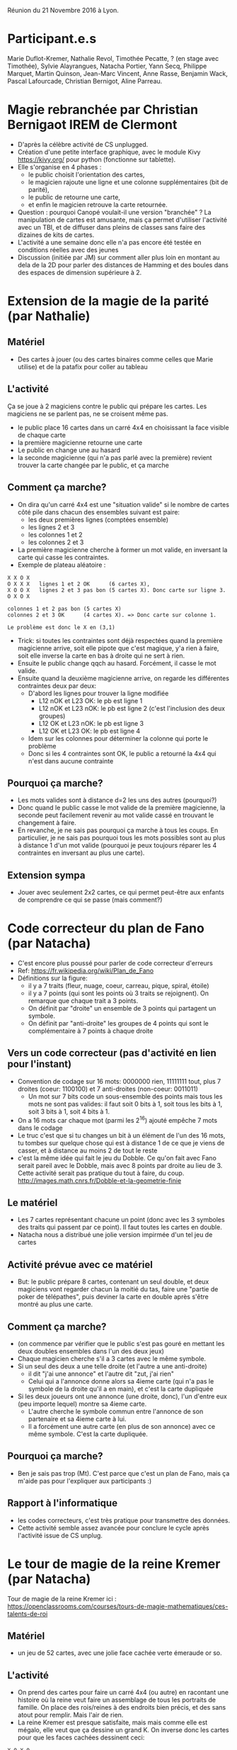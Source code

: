 Réunion du 21 Novembre 2016 à Lyon.

* Participant.e.s
Marie Duflot-Kremer, Nathalie Revol, Timothée Pecatte, ? (en stage
avec Timothée), Sylvie Alayrangues, Natacha Portier, Yann Secq,
Philippe Marquet, Martin Quinson, Jean-Marc Vincent, Anne Rasse,
Benjamin Wack, Pascal Lafourcade, Christian Bernigot, Aline Parreau.

* Magie rebranchée par Christian Bernigaot IREM de Clermont
- D'après la célèbre activité de CS unplugged.
- Création d'une petite interface graphique, avec le module Kivy
  https://kivy.org/ pour python (fonctionne sur tablette).
- Elle s'organise en 4 phases : 
    - le public choisit l'orientation des cartes,
    - le magicien rajoute une ligne et une colonne supplémentaires (bit de parité),
    - le public de retourne une carte, 
    - et enfin le magicien retrouve la carte retournée.
- Question : pourquoi Canopé voulait-il une version "branchée" ? La
  manipulation de cartes est amusante, mais ça permet d'utiliser
  l'activité avec un TBI, et de diffuser dans pleins de classes sans
  faire des dizaines de kits de cartes.
- L'activité a une semaine donc elle n'a pas encore été testée en
  conditions réelles avec des jeunes
- Discussion (initiée par JM) sur comment aller plus loin en montant
  au dela de la 2D pour parler des distances de Hamming et des boules
  dans des espaces de dimension supérieure à 2.

* Extension de la magie de la parité (par Nathalie)
** Matériel
- Des cartes à jouer (ou des cartes binaires comme celles que Marie
  utilise) et de la patafix pour coller au tableau
** L'activité
 Ça se joue à 2 magiciens contre le public qui prépare les cartes.
 Les magiciens ne se parlent pas, ne se croisent même pas.
- le public place 16 cartes dans un carré 4x4 en choisissant la face
  visible de chaque carte
- la première magicienne retourne une carte
- Le public en change une au hasard
- la seconde magicienne (qui n'a pas parlé avec la première) revient
  trouver la carte changée par le public, et ça marche
** Comment ça marche?
- On dira qu'un carré 4x4 est une "situation valide" si le nombre de
  cartes côté pile dans chacun des ensembles suivant est paire:
  - les deux premières lignes (comptées ensemble)
  - les lignes 2 et 3
  - les colonnes 1 et 2
  - les colonnes 2 et 3
- La première magicienne cherche à former un mot valide, en inversant
  la carte qui casse les contraintes.
- Exemple de plateau aléatoire :
#+BEGIN_EXAMPLE
  X X O X
  O X X X   lignes 1 et 2 OK      (6 cartes X),
  X O O X   lignes 2 et 3 pas bon (5 cartes X). Donc carte sur ligne 3.
  O X O X
 
  colonnes 1 et 2 pas bon (5 cartes X)
  colonnes 2 et 3 OK      (4 cartes X). => Donc carte sur colonne 1.

  Le problème est donc le X en (3,1)
#+END_EXAMPLE
- Trick: si toutes les contraintes sont déjà respectées quand la
  première magicienne arrive, soit elle pipote que c'est magique, y'a
  rien à faire, soit elle inverse la carte en bas à droite qui ne sert
  à rien.
- Ensuite le public change qqch au hasard. Forcément, il casse le mot valide.
- Ensuite quand la deuxième magicienne arrive, on regarde les
  différentes contraintes deux par deux:
  - D'abord les lignes pour trouver la ligne modifiée
    - L12 nOK et L23  OK: le pb est ligne 1
    - L12 nOK et L23 nOK: le pb est ligne 2 (c'est l'inclusion des deux groupes)
    - L12  OK et L23 nOK: le pb est ligne 3
    - L12  OK et L23  OK: le pb est ligne 4
  - Idem sur les colonnes pour déterminer la colonne qui porte le problème
  - Donc si les 4 contraintes sont OK, le public a retourné la 4x4
    qui n'est dans aucune contrainte
** Pourquoi ça marche?
- Les mots valides sont à distance d=2 les uns des autres (pourquoi?)
- Donc quand le public casse le mot valide de la première magicienne,
  la seconde peut facilement revenir au mot valide cassé en trouvant
  le changement à faire.
- En revanche, je ne sais pas pourquoi ça marche à tous les coups. En
  particulier, je ne sais pas pourquoi tous les mots possibles sont au
  plus à distance 1 d'un mot valide (pourquoi je peux toujours réparer
  les 4 contraintes en inversant au plus une carte).
** Extension sympa
- Jouer avec seulement 2x2 cartes, ce qui permet peut-être aux enfants
  de comprendre ce qui se passe (mais comment?)
* Code correcteur du plan de Fano (par Natacha)
- C'est encore plus poussé pour parler de code correcteur d'erreurs
- Ref: https://fr.wikipedia.org/wiki/Plan_de_Fano
- Définitions sur la figure: 
  - il y a 7 traits (fleur, nuage, coeur, carreau, pique, spiral, étoile)
  - il y a 7 points (qui sont les points où 3 traits se rejoignent). 
    On remarque que chaque trait a 3 points.
  - On définit par "droite" un ensemble de 3 points qui partagent un symbole.
  - On définit par "anti-droite" les groupes de 4 points qui sont le
    complémentaire à 7 points à chaque droite
** Vers un code correcteur (pas d'activité en lien pour l'instant)
- Convention de codage sur 16 mots: 0000000 rien, 11111111 tout, plus
  7 droites (coeur: 1100100) et 7 anti-droites (non-coeur: 0011011)
  - Un mot sur 7 bits code un sous-ensemble des points mais tous les
    mots ne sont pas valides: il faut soit 0 bits à 1, soit tous les
    bits à 1, soit 3 bits à 1, soit 4 bits à 1.
- On a 16 mots car chaque mot (parmi les 2^16) ajouté empêche 7 mots
  dans le codage
- Le truc c'est que si tu changes un bit à un élément de l'un des 16
  mots, tu tombes sur quelque chose qui est à distance 1 de ce que je
  viens de casser, et à distance au moins 2 de tout le reste
- c'est la même idée qui fait le jeu du Dobble. Ce qu'on fait avec
  Fano serait pareil avec le Dobble,  mais avec 8 points par droite au
  lieu de 3. Cette activité serait pas pratique du tout à faire, du coup.
  http://images.math.cnrs.fr/Dobble-et-la-geometrie-finie 
** Le matériel
- Les 7 cartes représentant chacune un point (donc avec les 3 symboles
  des traits qui passent par ce point). Il faut toutes les cartes en
  double.
- Natacha nous a distribué une jolie version impirmée d'un tel jeu de
  cartes 
** Activité prévue avec ce matériel
- But: le public prépare 8 cartes, contenant un seul double, et deux
  magiciens vont regarder chacun la moitié du tas, faire une "partie
  de poker de télépathes", puis deviner la carte en double après
  s'être montré au plus une carte.
** Comment ça marche?
- (on commence par vérifier que le public s'est pas gouré en mettant
  les deux doubles ensembles dans l'un des deux jeux)
- Chaque magicien cherche s'il a 3 cartes avec le même symbole.
- Si un seul des deux a une telle droite (et l'autre a une anti-droite)
  - il dit "j'ai une annonce" et l'autre dit "zut, j'ai rien"
  - Celui qui a l'annonce donne alors sa 4ieme carte (qui n'a pas le
    symbole de la droite qu'il a en main), et c'est la carte dupliquée
- Si les deux joueurs ont une annonce (une droite, donc), l'un d'entre
  eux (peu importe lequel) montre sa 4ieme carte.
  - L'autre cherche le symbole commun entre l'annonce de son
    partenaire et sa 4ieme carte à lui.
  - Il a forcément une autre carte (en plus de son annonce) avec ce
    même symbole. C'est la carte dupliquée.
** Pourquoi ça marche?
- Ben je sais pas trop (Mt). C'est parce que c'est un plan de Fano,
  mais ça m'aide pas pour l'expliquer aux participants :)
** Rapport à l'informatique
- les codes correcteurs, c'est très pratique pour transmettre des données.
- Cette activité semble assez avancée pour conclure le cycle après
  l'activité issue de CS unplug.
* Le tour de magie de la reine Kremer (par Natacha)
Tour de magie de la reine Kremer ici :
https://openclassrooms.com/courses/tours-de-magie-mathematiques/ces-talents-de-roi
** Matériel
- un jeu de 52 cartes, avec une jolie face cachée verte émeraude or so.
** L'activité
- On prend des cartes pour faire un carré 4x4 (ou autre) en racontant
  une histoire où la reine veut faire un assemblage de tous les
  portraits de famille. On place des rois/reines à des endroits bien
  précis, et des sans atout pour remplir. Mais l'air de rien.
- La reine Kremer est presque satisfaite, mais mais comme elle est
  mégalo, elle veut que ça dessine un grand K. On inverse donc les
  cartes pour que les faces cachées dessinent ceci:
#+BEGIN_EXAMPLE
    X O X O
    X X O O
    X O X O
    X O O X
#+END_EXAMPLE
- Malheur, dans la nuit, les voleurs viennent voler le tableau. Pour
  pouvoir l'emporter, ils le plient bien proprement (le public fait
  les pliages successifs qu'il veut, jusqu'à arriver à une seule
  pile).
- Heureusement, l'alarme résonne et les voleurs doivent abandonner
  leur trésor sur place, plié en une seule pile
- La reine arrive paniquée et vérifie que les portraits n'ont pas été
  abîmés, au moins. Magie, quand on regarde dans la pile, toutes les
  reines sont dans le même sens, et elles sont seules dans ce cas
** Pourquoi ça marche ?
- On peut facilement faire un théorème qui dit que si tu fais un
  damier alterné de carte pile et face sur un rectangle, cette
  propriété de damier alterné est stable par pliage. On montre que
  c'est stable par pliage en enchaînant quelques exemples.
- De plus, le dessin du K ci-dessus a 4 positions qui violent la
  propriété d'alternance, celles en majuscule ci-dessous: 
#+BEGIN_EXAMPLE
    x o x o                                 . . . .
    X x o O                                 X . . X
    x o x o  ie, marquées d'une croix ici   . . . .
    X O o x                                 X X . .
#+END_EXAMPLE
- il suffit donc de placer les 4 reines aux 4 positions qui violent la
  règle d'alternance pour qu'elles se retrouvent seules dans leur sens
  à la fin de tous les pliages.
- On peut inventer d'autres motifs pour mettre plus ou moins de cartes
  inversées, genre un I sur un 3x3, etc
** Lien à l'informatique
- C'est un bon exemple pour parler de la notion d'invariant, dans la
  suite de la stratégie gagnante du jeu de Nim à un seul tas.
- Ici, c'est l'invariant d'alternance de damier qui fait que toutes
  les cartes sont dans le même sens à la fin (sauf les cartes qu'on a
  placées exprès à l'envers par rapport à cette alternance).

- En informatique, les invariants sont un moyen puissant et souvent
  simple de s'assurer (ou démontrer) que les algorithmes qu'on écrit
  sont corrects.

* La carte de visite - machine de Turing
- http://alvyray.com/CreativeCommons/BizCardUniversalTuringMachine_v1.6.pdf
- http://alvyray.com/CreativeCommons/TuringToysdotcom.htm
- La machine de turing de la MMI évoque ça à Marie, qui l'a vu à la conf scratch cet été

* Variables dans Cargo Bot (par Pascal)  
Jeu (application mobile) pour apprendre à manipuler des variables.  
- Une version avec des couleurs
- Une version avec des chiffres
- Une version en codant un programme en couleur ou en chiffres
- Une version avec tes boucles et conditions sur les chiffres pour trier un tableau.

* Cargo Bot (par Benjamin)
- Démonstration filmée de l'activité de CargoBot, vidéo à venir sur le
  site de la MMI
- Version débranchée de http://www-verimag.imag.fr/~wack/CargoBot/
- Discussion sur le test d'arrêt : boucle infinie, il faut que
  l'équipe de programmeurs arrête celui ou celle qui exécute le
  programme quand l'objectif est atteint (il n'est pas possible
  d'écrire le test avec le jeu de primitives fourni).
- Sur le choix du jeu d'instructions : il est bridé, en particulier le nombre
  d'instructions par fonction est limité (à 10 ou 12) et le nombre
  d'instructions de chaque type peut aussi être limité. Cela permet de
  discuter de l'expressivité du "langage", de justifier le
  besoin de primitives nouvelles (par exemple "retourner un gobelet"
  devient indispensable pour certains programmes)
- Pour ce qui est des tests et conditions : c'est possible de tester
  la couleur (du gobelet qui est dans la pince) et d'exécuter une
  instruction ou un appel de fonction si le gobelet pris est de la
  bonne couleur (ou si la pince est vide par exemple).
- Notion de programme qui s'arrête : le programme qui trie les
  gobelets verts d'un côté et jaunes de l'autre a un appel à une
  fonction, qui ressort si la pince est vide.
- Notion de récursivité : le programme dépile entièrement une pile de
  gobelets de deux couleurs, puis reconstruit de l'autre côté une pile
  à l'identique.
- Dans le même genre d'idée en branché pour faire de la récursivité :
  http://robozzle.com/
- histoire de l'idée de Cargobot : c'était une des premières appli
  pour Ipad programmée directement sur Ipad. Par ailleurs, quelqu'un
  de la silicon valley a proposé une activité débranchée à base de gobelets mais sans récursivité : https://csedweek.org/unplugged/thinkersmith.
- Un lien pourrait être établi avec Poppy Ergo où l'on pourrait
  programmer en Scratch l'algorithme correspondant à CargoBot pour le
  faire exécuter par Poppy
  (https://www.poppy-project.org/en/robots/poppy-ergo-jr et plus
  particulièrement la vidéo illustrant le bras avec la pince
  https://www.youtube.com/watch?v=usDAgvcEXJA)

* Les marmottes de Huffman (par Marie)
- c'est une activité inventée suite au montage des vidéos de Class'Code
- démonstration filmée, à venir.
- Disponible en ligne : [[20161121-rencontre/marmottes/][matériel à découper et fiche explicative]].
- minimiser le nombre de bruits de pas des marmottes
- compter le nombre de pas d'un arbre donné :  
- Question: comment montrer l'optimalité de la solution construite ? Comment la faire trouver ?
   - La preuve est délicate, l'invariant : "il existe une solution optimale contenant la forêt construite jusqu'ici"
   -> 2 lemmes : choix arbitraire des 2 minimas + propagation de l'optimal 
- Extension : on peut montrer les parallèles et différences avec le
  codage du morse, qui lui n'est pas un codage préfixe (car on peut
  mettre des blancs entre les lettres qu'on envoi)

* Les bases de donnée en carton (par Marie)
** Matériel
- Différentes cartes perforées sur un coté, une par ami qui avec les
  plats qu'il aime (une encoche si aime, et un trou sinon)
- Une feuille reprenant les informations dans un ptit texte, forme
  impossible à lire efficacement.
** Activité 1: les goûts culinaires de mes amis
- Question 1: Que faire à manger à Léa, Paul et Marie ?
  - Forcément, en lisant le texte, c'est super difficile de trouver le
    plat commun à ces gens.
  - Avec la forme de carte à perforé, c'est très simple : il suffit de
    les aligner et regarder le(s) plat(s) qui ont des encoches sur
    toutes les cartes.
- Question 2: Qui puis-je inviter à manger des ravioles du Dauphiné?
  - On fait de telles sélection avec une aiguille à tricoter.
  - Ceux qui restent coincés sont ceux qui n'aiment pas.
- Question 3: Faire des ET dans ma base
  - Utiliser deux aiguilles simultanément.
- Question 4: Faire des OU dans ma base
  - On filtre sur l'un des critères, puis sur l'autre, à tour de rôle
- Question 5: Faire une sélection genre "qui est végétarien"
  - Une fiche spécifique sert de filtre et continent que des trous sur
    les plats avec de la viande.
  - Ceux qui restent accrochés sont pas végétariens
- Question 6: trouver des groupes de personnes qui ont les mêmes goûts
  - On procède par dichotomie en faisant des tas ;-) 
- Question 7: réfléchir à la mise à jour de la DB
  - on voit qu'ajouter un ami (une fiche) est assez simple
  - idem pour retirer une fiche
  - ajouter un plat en revanche est plus compliqué: il faut demander à
    tous ses amis (ou faire un choix par défaut), et modifier chacune
    des cartes.
** Activité 2: l'agent immobilier
- Avec une perforatrice à long bras on peut faire des trous plus ou
  moins loin du bord, ce qui permet par exemple de coder le nombre de
  pièces dans un logement pour un agent immobilier et pas uniquement
  des valeurs binaires.
- C'est pénible car les cartes sont un peu fragiles, mais ça marche
- Mais c'est exactement le principe de la machine à recenser la population
  américaine, qui a aboutit à la création d'IBM en 1910 (35 ans avant
  le premier ordinateur):
  http://perso.telecom-paristech.fr/~blanchet/SIP_UE_INF227/histoire/prehistoire/hollerith.htm
- On peut même faire du tri mécanographique => https://en.wikipedia.org/wiki/Radix_sort

* JdR d'architecture (par Pascal)
- activité jouée en classe de CM2 
- 5 éléments : écran, clavier, mémoire, processeur, bus
- Le processeur exécute son programme, en demandant au bus d'aller
  voir les composants pour échanger les données
- Quelques idées de programmes à faire dans ce contexte :
  - Taper et afficher une lettre
  - Taper et afficher des initiales (2 lettres)
  - Taper et afficher un code PIN à 4 caractère et afficher 4 étoiles
  - Taper et afficher une année chiffre après chiffre, avec la méthode
    de Horner.

* Stéganographie perlée (par Sylvie)
- Dissimuler de l'information avec des clairs ou foncés de la couleur
- [[20161121-rencontre/steganographie-perlee.pdf][Présentation pdf]] dans le répertoire associé
** Matériel
- des perles Hama (http://www.hama.dk/) ou équivalent
** L'activité
- on fait faire un dessin qui sert de base, puis on change des pixels
  pour cacher du sens.
- C'est pas pratique de modifier une création Hama en devenir, il vaut
  mieux dessiner sur papier avant et faire le modifié direct
- Attention au fer à repasser, c'est chaud...
- Un gros avantage est que les participants partent avec un objet à eux
** Comment ça marche
- Pour des nombres, chaque chiffre est codé dans un carré 3x3
  - le pixel clair est à l'endroit qui représente un chiffre
  - rien : 0 ; en haut à gauche : 1 ; etc
  - on peut ainsi coder son année de naissance dans un dessin 6x6
- Si on veut coder des lettres, il faut des blocs de 5 bits par lettre
  - On peut n'utiliser que le fond de l'image (et non le premier plan)
    pour que ça se voit un peu moins
  - On peut utiliser une feuille à trou pour trouver les pixels du
    fond qui ont du sens, et mettre du bruit sur le reste du fond 

* Ghostbusters sans risque (JM et Anne)
** Matériel
- des grilles avec beaucoup de trous possibles dedans
- Des rivets avec une petite boule au bout, et des couleurs (en vernis
  à ongle) pour les différencier
- Des pages indiquant les emplacements où mettre quel rivet
- Le matériel reste à améliorer pour que les rivets tiennent bien dans
  la grille
** Activité
- les chasseurs de fantômes (rivets gris) tirent sur les fantomes
  (rivets colorés). Chaque tir fait un rayon laser, représenté par un
  élastique.
- Si les rayons se croisent, c'est la fin du monde. Il faut donc
  trouver un algo pour choisir quel chasseur tire sur quel fantôme.
- Cette activité se prête bien à l'approche classique "avec les
  mains", "sans les mains", "sans les yeux" pour forcer à monter en
  généralité jusqu'à la verbalisation.
- Différents algos à proposer.
  - Algo par enveloppe convexe (marche pas sur toutes les configs)
  - Algo diviser pour régner.
    - on coupe en deux moitiés de façon à ce que chaque coté de la
      droite, y'ait le même nombre de chasseurs et fantômes (C=F de
      chaque coté de la droite)
  - Algo local par dé-croisement. 
  - Des algorithmes d'optimisation linéaire en nombres entiers D. Knuth
- Il y a beaucoup de grilles intéressantes proposées, qui servent de
  contre-exemple aux mauvais algos souvent proposés



* Réflexion pour la formation pour les profs: ressources ? idées ?
- La playlist YouTube "Comprendre l'informatique en jouant … avec
  Marie Duflot" de pixees Science participative. Marie y fait des
  activités et les retours de comment ça se passe 
  - https://www.youtube.com/playlist?list=PLWvGMqXvyJAPSMFgCiy6qVHW9bAPu93X5
- La page des ressources pour des activités débranchées de Pixees
  - https://pixees.fr/category/support-pedagogique/activite/activite-debranchee/
- La page des "jeux qui aident à découvrir le code" dont des jeux de
  plateau, jeux de société, de Pixees : 
  - https://pixees.fr/ces-jeux-qui-aident-a-decouvrir-le-code/
- Formation à Lyon "Comprendre et enseigner l'informatique au collège"
  https://sites.google.com/site/ceinfocollege/
- Les maisons pour la science jouent un rôle important pour le
  maillage du territoire avec des activités.
  - Peut-être que la MplS de Clermont ou celle de Grenoble pourrait
    venir en aide aux pauvres lyonnais délaissés?
  - Crainte sur la pérénité du mécanisme




